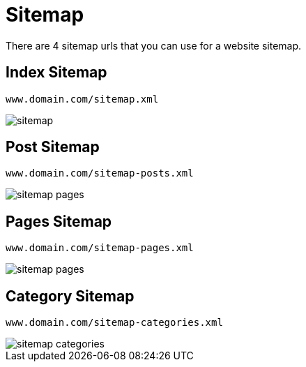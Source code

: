 = Sitemap 

There are 4 sitemap urls that you can use for a website sitemap.

== Index Sitemap

    www.domain.com/sitemap.xml

image::sitemap.png[align=center]

== Post Sitemap

    www.domain.com/sitemap-posts.xml

image::sitemap-pages.png[align=center]

== Pages Sitemap

    www.domain.com/sitemap-pages.xml

image::sitemap-pages.png[align=center]

== Category Sitemap

    www.domain.com/sitemap-categories.xml

image::sitemap-categories.png[align=center]